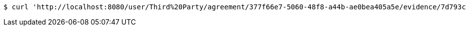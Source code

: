 [source,bash]
----
$ curl 'http://localhost:8080/user/Third%20Party/agreement/377f66e7-5060-48f8-a44b-ae0bea405a5e/evidence/7d793c67-10e8-419b-8137-be9758594184/' -i -X DELETE
----